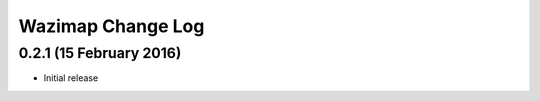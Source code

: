 Wazimap Change Log
==================

0.2.1 (15 February 2016)
------------------------

* Initial release
